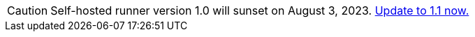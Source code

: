 CAUTION: Self-hosted runner version 1.0 will sunset on August 3, 2023. xref:upgrading-circleci-machine-runner-on-cloud#[Update to 1.1 now.]
